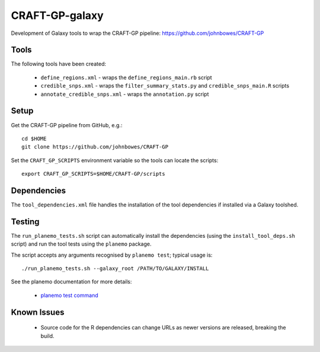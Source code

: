 CRAFT-GP-galaxy
===============

Development of Galaxy tools to wrap the CRAFT-GP pipeline:
https://github.com/johnbowes/CRAFT-GP

Tools
-----

The following tools have been created:

 * ``define_regions.xml`` - wraps the ``define_regions_main.rb`` script
 * ``credible_snps.xml`` - wraps the ``filter_summary_stats.py`` and
   ``credible_snps_main.R`` scripts
 * ``annotate_credible_snps.xml`` - wraps the ``annotation.py`` script

Setup
-----

Get the CRAFT-GP pipeline from GitHub, e.g.::

    cd $HOME
    git clone https://github.com/johnbowes/CRAFT-GP

Set the ``CRAFT_GP_SCRIPTS`` environment variable so the tools
can locate the scripts::

    export CRAFT_GP_SCRIPTS=$HOME/CRAFT-GP/scripts

Dependencies
------------

The ``tool_dependencies.xml`` file handles the installation of the
tool dependencies if installed via a Galaxy toolshed.

Testing
-------

The ``run_planemo_tests.sh`` script can automatically install the
dependencies (using the ``install_tool_deps.sh`` script) and run the
tool tests using the ``planemo`` package.

The script accepts any arguments recognised by ``planemo test``;
typical usage is::

    ./run_planemo_tests.sh --galaxy_root /PATH/TO/GALAXY/INSTALL

See the planemo documentation for more details:

 * `planemo test command <http://planemo.readthedocs.io/en/latest/commands.html#test-command>`_

Known Issues
------------

 * Source code for the R dependencies can change URLs as newer versions
   are released, breaking the build.
